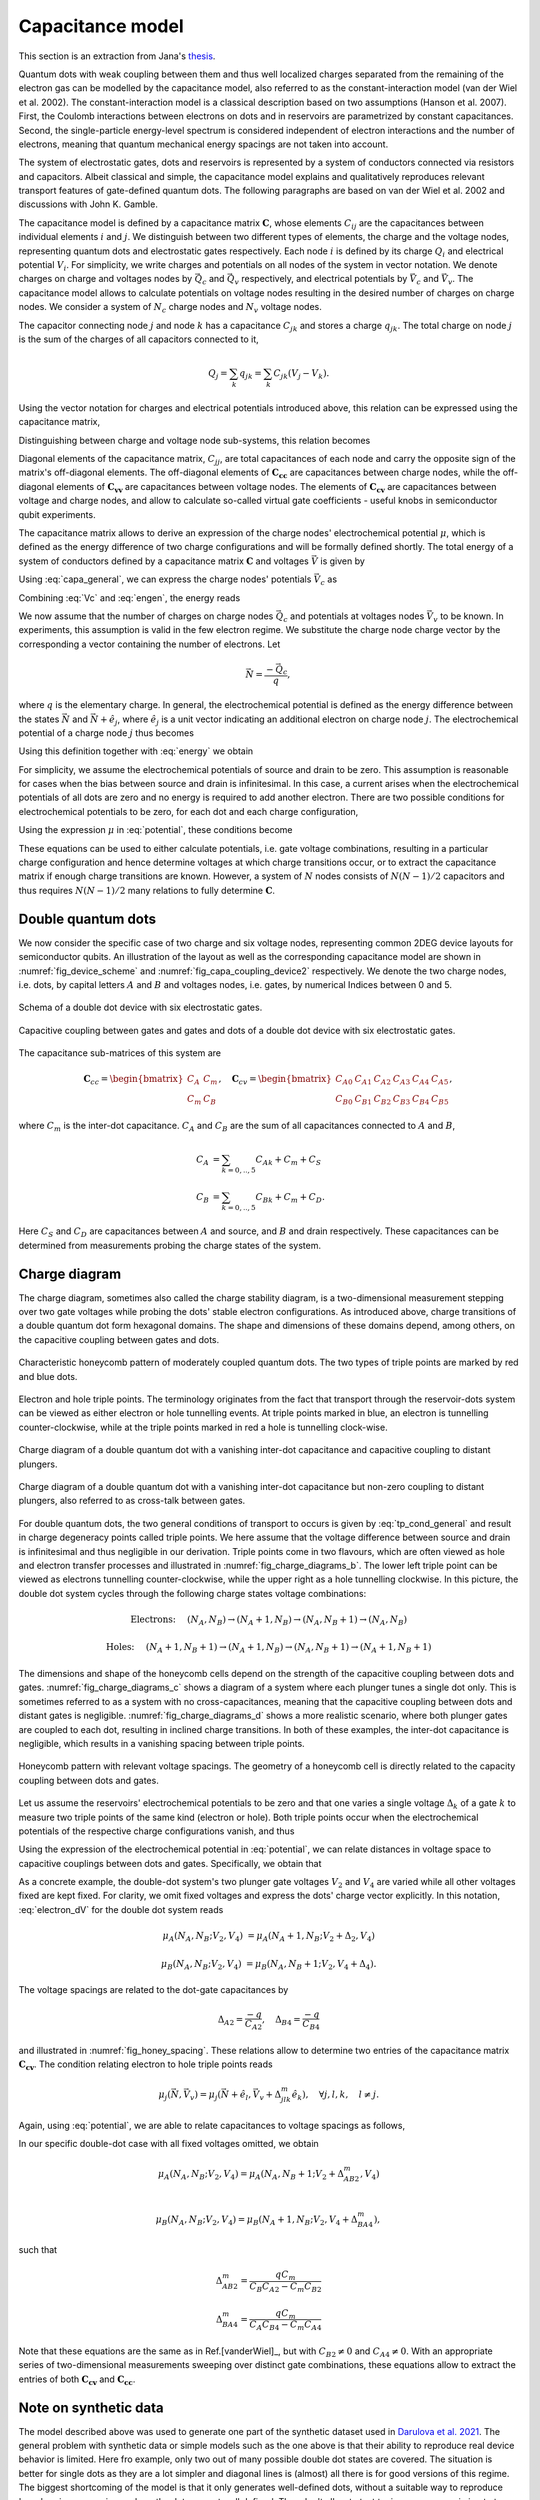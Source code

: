 
.. _capa_model:

Capacitance model
=================

This section is an extraction from Jana's `thesis`_.

Quantum dots with weak coupling between them and thus well localized charges
separated from the remaining of the electron gas
can be modelled by the capacitance model, also referred to as the
constant-interaction model (van der Wiel et al. 2002). The constant-interaction model
is a classical description based on two assumptions (Hanson et al. 2007). First,
the Coulomb interactions between electrons on dots and in reservoirs are
parametrized by constant capacitances. Second, the single-particle energy-level
spectrum is considered independent of electron interactions and the number of
electrons, meaning that quantum mechanical energy spacings are not taken into
account.

The system of electrostatic gates, dots and reservoirs is represented by a
system of conductors connected via resistors and capacitors. Albeit classical
and simple, the capacitance model explains and qualitatively reproduces
relevant transport features of gate-defined quantum dots.
The following paragraphs are based on van der Wiel et al. 2002 and
discussions with John K. Gamble.

The capacitance model is defined by a capacitance matrix :math:`\mathbf{C}`,
whose elements :math:`C_{ij}` are the capacitances between individual
elements :math:`i` and :math:`j`.
We distinguish between two different types of elements, the charge and the
voltage nodes, representing quantum dots and electrostatic gates respectively.
Each node :math:`i` is defined by its charge :math:`Q_{i}` and electrical
potential :math:`V_{i}`. For simplicity, we write charges and potentials on
all nodes of the system in vector notation. We denote charges on charge and
voltages nodes by :math:`\vec{Q_{c}}` and :math:`\vec{Q_{v}}` respectively,
and electrical potentials by :math:`\vec{V}_{c}` and :math:`\vec{V}_{v}`.
The capacitance model allows to calculate potentials on voltage nodes
resulting in the desired number of charges on charge nodes. We consider a
system of :math:`N_{c}` charge nodes and :math:`N_{v}` voltage nodes.

The capacitor connecting node :math:`j` and node :math:`k` has a
capacitance :math:`C_{jk}` and stores a charge :math:`q_{jk}`. The total
charge on node :math:`j` is the sum of the charges of  all capacitors
connected to it,

.. math::

   Q_{j} = \sum_{k} q_{jk} = \sum_{k} C_{jk} (V_{j} - V_{k}).

Using the vector notation for charges and electrical potentials introduced
above, this relation can be expressed using the capacitance matrix,

.. math::
   :label: fullcapa

   \vec{Q} = \mathbf{C} \vec{V}.

Distinguishing between charge and voltage node sub-systems, this relation
becomes

.. math::
   :label: capa_general

   \begin{pmatrix}
      \vec{Q_{c}} \\
      \vec{Q_{v}}
   \end{pmatrix} =
   \begin{pmatrix}
      \mathbf{C_{cc}} & \mathbf{C_{cv}} \\
      \mathbf{C_{vc}} & \mathbf{C_{vv}}
   \end{pmatrix}
   \begin{pmatrix}
      \vec{V_{c}} \\
      \vec{V}_{v}
   \end{pmatrix}.

Diagonal elements of the capacitance matrix, :math:`C_{jj}`, are total
capacitances of each node and carry the opposite sign of the matrix's
off-diagonal elements.
The off-diagonal elements of :math:`\mathbf{\mathbf{C_{cc}}}` are
capacitances between charge nodes, while the off-diagonal elements of
:math:`\mathbf{\mathbf{C_{vv}}}` are capacitances between voltage nodes.
The elements of :math:`\mathbf{\mathbf{C_{cv}}}` are capacitances between
voltage and charge nodes, and allow to calculate so-called virtual gate
coefficients - useful knobs in semiconductor qubit experiments.

The capacitance matrix allows to derive an expression of the charge nodes'
electrochemical potential :math:`\mu`, which is defined as the energy
difference of two charge configurations and will be formally defined shortly.
The total energy of a system of conductors defined by a capacitance matrix
:math:`\mathbf{C}` and voltages :math:`\vec{V}` is given by

.. math::
   :label: engen

   U = \frac{1}{2} \vec{V}^{T} \mathbf{C} \vec{V}.

Using :eq:`capa_general`, we can express the charge nodes' potentials
:math:`\vec{V}_{c}` as

.. math::
   :label: Vc

   \vec{V_{c}} = \mathbf{C}^{-1}_{cc} \left( \vec{Q_{c}} - \mathbf{C_{cv}} \vec{V}_{v} \right).


Combining :eq:`Vc` and :eq:`engen`, the energy reads

.. math::
   :label: energy

   U = \frac{1}{2} \vec{Q_{c}}^{T} \mathbf{C^{-1}_{cc}} \vec{Q_{c}}
      + \frac{1}{2} \vec{V^{T}_{v}} \mathbf{C_{vc}} \mathbf{C_{cc}^{-1} } \mathbf{C_{cv}} \vec{V}_{v}
      - \vec{Q^{T}_{c}} \mathbf{C^{-1}_{cc}} \mathbf{C_{cv}} \vec{V}_{v}.


We now assume that the number of charges on charge nodes :math:`\vec{Q_{c}}`
and potentials at voltages nodes :math:`\vec{V}_{v}` to be known.
In experiments, this assumption is valid in the few electron regime. We
substitute the charge node charge vector by the corresponding a vector
containing the number of electrons. Let

.. math::

   \vec{N} = \frac{- \vec{Q}_{c}}{q},

where :math:`q` is the elementary charge.
In general, the electrochemical potential is defined as the energy difference
between the states  :math:`\vec{N}` and  :math:`\vec{N} + \hat{e}_{j}`,
where  :math:`\hat{e}_{j}` is a unit vector indicating an additional electron
on charge node :math:`j`.
The electrochemical potential of a charge node :math:`j` thus becomes

.. math::
   :label: mu

   \mu_{j}(\vec{N}, \vec{V}_{v}) = U(\vec{N}, \vec{V}_{v}) - U( \vec{N} - \hat{e}_{j}, \vec{V}_{v}).



Using this definition together with :eq:`energy` we obtain

.. math::
   :label: potential

   \mu_{j}(\vec{N}, \vec{V}_{v}) &= \frac{q^{2}}{2} \vec{N}^{T}  \mathbf{C_{cc}^{-1}} \vec{N} + q \vec{N}^{T}  \mathbf{C_{cc}^{-1}}  \mathbf{C_{cv}} \vec{V}_{v}
				- \frac{q^{2}}{2} \left( \vec{N} - \hat{e}_{j} \right)^{T}  \mathbf{C_{cc}^{-1}} \left( \vec{N} - \hat{e}_{j} \right)
				- q \left( \vec{N} - \hat{e}_{j} \right)^{T} \mathbf{C_{cc}^{-1}}  \mathbf{C_{cv}} \vec{V}_{v} \\
			&= \frac{-q^{2}}{2} \hat{e}_{j}^{T}  \mathbf{C_{cc}^{-1}} \hat{e}_{j}
				+ q^{2} \vec{N}^{T}  \mathbf{C_{cc}^{-1}} \hat{e}_{j}
				+ q \hat{e}_{j}^{T}  \mathbf{C_{cc}^{-1}}  \mathbf{C_{cv}} \vec{V}_{v}.


For simplicity, we assume the electrochemical potentials of source and drain to
be zero. This assumption is reasonable for cases when the bias between source
and drain is infinitesimal.
In this case, a current arises when the electrochemical potentials of all dots
are zero and no energy is required to add another electron.
There are two possible conditions for electrochemical potentials to be zero,
for each dot and each charge configuration,

.. math::
   :label: tp_cond_general

   \mu_{j}{(\vec{N}, \vec{V}_{v})}  &=0 \quad \forall j,    \Rightarrow \text{electron transport}\\
   \mu_{j}{(\vec{N} + \hat{e}_{j}, \vec{V}_{v})}  &= 0 \quad \forall j.   \Rightarrow \text{hole transport},


Using the expression :math:`\mu` in :eq:`potential`, these conditions become

.. math::
   :label: tp_conditions

   \text{Electron:} \quad
   0 &= - \frac{q^{2}}{2} \hat{e}_{j}^{T}  \mathbf{C_{cc}^{-1}} \hat{e}_{j}
      + q^{2} \vec{N}^{T}  \mathbf{C_{cc}^{-1}} \hat{e}_{j}
      + q \hat{e}_{j}^{T}  \mathbf{C_{cc}^{-1}}  \mathbf{C_{cv}} \vec{V}_{v} \quad \forall j, \\
      \text{Hole:} \quad
      0 &= -\frac{q^{2}}{2} \hat{e}_{j}^{T}  \mathbf{C_{cc}^{-1}} \hat{e}_{j}
      + q^{2} \left( \vec{N} + \hat{e}_{j} \right)^{T}  \mathbf{C_{cc}^{-1}} \hat{e}_{j}
      + q \hat{e}_{j}^{T}  \mathbf{C_{cc}^{-1}}  \mathbf{C_{cv}} \vec{V}_{v} \quad \forall j.


These equations can be used to either calculate potentials, i.e. gate voltage
combinations, resulting in a particular charge configuration and hence
determine voltages at which charge transitions occur, or to extract the
capacitance matrix if enough charge transitions are known.
However, a system of :math:`N` nodes consists of  :math:`N(N-1)/2`
capacitors and thus requires :math:`N(N-1)/2` many relations to fully
determine :math:`\mathbf{C}`.

Double quantum dots
-------------------

We now consider the specific case of  two charge and six voltage nodes,
representing common 2DEG device layouts  for semiconductor
qubits.
An illustration of the layout as well as the corresponding capacitance model
are shown in :numref:`fig_device_scheme` and :numref:`fig_capa_coupling_device2`
respectively. We denote the two
charge nodes, i.e. dots, by capital letters :math:`A` and :math:`B` and
voltages nodes, i.e. gates, by numerical Indices between 0 and 5.

.. _fig_device_scheme:
.. figure:: ../quantum_dots/quantum_dots-09.svg
    :alt: Schema double dot device.
    :align: center
    :width: 30.0%

    Schema of a double dot device with six electrostatic gates.

.. _fig_capa_coupling_device2:
.. figure:: ../quantum_dots/quantum_dots-08.svg
    :alt: Capacitive coupling between gate electrodes and dots of a 2D double dot device.
    :align: center
    :width: 40.0%

    Capacitive coupling between gates and gates and dots of a double dot device
    with six electrostatic gates.


The capacitance sub-matrices of this system are

.. math::

   \mathbf{C}_{cc} =
   \begin{bmatrix}
      C_{A} & C_{m} \\
      C_{m} & C_{B}
   \end{bmatrix},
   \quad
   \mathbf{C}_{cv}  =
   \begin{bmatrix}
      C_{A0} & C_{A1} & C_{A2} & C_{A3} & C_{A4} & C_{A5} \\
      C_{B0} & C_{B1} & C_{B2} & C_{B3} & C_{B4} & C_{B5}
      \end{bmatrix},

where :math:`C_{m}` is the inter-dot capacitance.  :math:`C_{A}` and
:math:`C_{B}` are the sum of all capacitances connected to :math:`A` and :math:`B`,


.. math::

   C_{A} &= \sum_{k=0,..,5} C_{Ak} + C_{m} + C_{S} \nonumber \\
   C_{B} &= \sum_{k=0,..,5} C_{Bk} + C_{m} + C_{D}.

Here :math:`C_{S}` and :math:`C_{D}` are capacitances between :math:`A` and
source, and :math:`B` and drain respectively.  These capacitances can be
determined from measurements probing the charge states of the system.

Charge diagram
--------------

The charge diagram, sometimes also called the charge stability diagram, is a
two-dimensional measurement stepping over two gate voltages while probing the
dots' stable electron configurations. As introduced above, charge transitions
of a double quantum dot form hexagonal domains. The shape and dimensions of
these domains depend, among others, on the capacitive coupling between gates
and dots.

.. _fig_charge_diagrams_a:
.. figure:: ../quantum_dots/quantum_dots-12.svg
   :alt:
   :align: center
   :width: 35.0%

   Characteristic honeycomb pattern of moderately coupled quantum dots. The
   two types of triple points are marked by red and blue dots.

.. _fig_charge_diagrams_b:
.. figure:: ../quantum_dots/quantum_dots-15.svg
   :alt:
   :align: center
   :width: 35.0%

   Electron and hole triple points. The terminology originates from the fact
   that transport through the reservoir-dots system can be viewed as either
   electron or hole tunnelling events. At triple points marked in blue, an
   electron is tunnelling counter-clockwise, while at the triple points
   marked in red a hole is tunnelling clock-wise.

.. _fig_charge_diagrams_c:
.. figure:: ../quantum_dots/quantum_dots-10.svg
   :alt:
   :align: center
   :width: 35.0%

   Charge diagram of a double quantum dot with a vanishing inter-dot
   capacitance and capacitive coupling to distant plungers.

.. _fig_charge_diagrams_d:
.. figure:: ../quantum_dots/quantum_dots-11.svg
    :alt:
    :align: center
    :width: 35.0%

    Charge diagram of a double quantum dot with a vanishing inter-dot
    capacitance but non-zero coupling to distant plungers, also referred to
    as cross-talk between gates.


For double quantum dots, the two general conditions of transport to occurs is
given by :eq:`tp_cond_general` and result in charge degeneracy points called
triple points. We here assume that the voltage difference between source and
drain is infinitesimal and thus negligible in our derivation. Triple points
come in two flavours, which are often viewed as hole and electron transfer
processes and illustrated in  :numref:`fig_charge_diagrams_b`.
The lower left triple point can be viewed as electrons tunnelling
counter-clockwise, while the upper right as a hole tunnelling clockwise.
In this picture, the double dot system cycles through the following charge
states voltage combinations:

.. math::

   \text{Electrons:} \quad  & (N_{A}, N_{B}) \rightarrow (N_{A}+1, N_{B}) \rightarrow (N_{A}, N_{B}+1) \rightarrow (N_{A}, N_{B})  \nonumber

   \text{Holes:} \quad  & (N_{A}+1, N_{B}+1) \rightarrow (N_{A}+1, N_{B}) \rightarrow (N_{A}, N_{B}+1) \rightarrow (N_{A}+1, N_{B}+1)


The dimensions and shape of the honeycomb cells depend on the strength of the
capacitive coupling between dots and gates.  :numref:`fig_charge_diagrams_c`
shows a diagram of a system where each plunger tunes a single dot only.
This is sometimes referred to as a system with no cross-capacitances,
meaning that the capacitive coupling between dots and distant gates is
negligible.  :numref:`fig_charge_diagrams_d` shows a more
realistic scenario, where both plunger gates are coupled to each dot,
resulting in inclined charge transitions. In both of these examples, the
inter-dot capacitance is negligible, which results in a vanishing spacing
between triple points.

.. _fig_honey_spacing:
.. figure:: ../quantum_dots/quantum_dots-16.svg
    :alt:
    :align: center
    :width: 35.0%

    Honeycomb pattern with relevant voltage spacings. The geometry of a
    honeycomb cell is directly related to the capacity coupling between dots
    and gates.


Let us assume the reservoirs' electrochemical potentials to be zero and that
one varies a single voltage :math:`\Delta_{k}` of a gate :math:`k`  to measure
two triple points of the same kind (electron or hole). Both triple points occur
when the electrochemical potentials of the respective charge configurations
vanish, and thus

.. math::
   :label: electron_dV

   \mu_{j}(\vec{N}, \vec{V}_{v}) = \mu_{j}(\vec{N}+\hat{e}_j, \vec{V}_{v} + \Delta_{jk} \hat{e}_{k}), \quad \forall j, \forall k.


Using the expression of the electrochemical potential in :eq:`potential`, we
can relate distances in voltage space to capacitive couplings between dots
and gates. Specifically, we obtain that

.. math::
   :label: first_rel

   \Delta_{jk} = \frac{-q}{C_{jk}}.


As a concrete example, the double-dot system's two plunger gate voltages
:math:`V_{2}` and :math:`V_{4}` are varied while  all other voltages fixed are
kept fixed.
For clarity, we omit fixed voltages and express the dots' charge vector
explicitly. In this notation, :eq:`electron_dV` for the double dot system reads

.. math::

   \mu_{A}(N_{A}, N_{B}; V_{2}, V_{4})  & = \mu_{A}(N_{A}+1, N_{B}; V_{2}+\Delta_{2}, V_{4}) \nonumber

   \mu_{B}(N_{A}, N_{B}; V_{2}, V_{4})  & = \mu_{B}(N_{A}, N_{B}+1; V_{2}, V_{4}+\Delta_{4}).

The voltage spacings are related to the dot-gate capacitances by

.. math::

   \Delta_{A2}  = \frac{-q}{C_{A2}}, \quad \Delta_{B4} = \frac{-q}{C_{B4}}

and  illustrated in  :numref:`fig_honey_spacing`. These relations allow to
determine two entries of the capacitance matrix :math:`\mathbf{C_{cv}}`.
The condition relating electron to hole triple points reads

.. math::

   \mu_{j}(\vec{N}, \vec{V}_{v}) = \mu_{j}(\vec{N} + \hat{e}_{l}, \vec{V}_{v} + \Delta^{m}_{jlk} \hat{e}_{k}), \quad \forall j,l, k, \quad l \neq j.

Again, using :eq:`potential`, we are able to relate capacitances to voltage
spacings as follows,

.. math::
   :label: second_rel

   \Delta_{jlk}^{m} = \frac{-q (\mathbf{C^{-1}_{cc}})_{lj}}{(\mathbf{C_{cc}^{-1}}\mathbf{C_{cv}})_{jk}}.

In our specific double-dot case with all fixed voltages omitted, we obtain

.. math::

   \mu_{A}(N_{A}, N_{B}; V_{2}, V_{4})  = \mu_{A}(N_{A}, N_{B}+1; V_{2}+\Delta_{AB2}^{m}, V_{4}) \nonumber \\

   \mu_{B}(N_{A}, N_{B}; V_{2}, V_{4})  = \mu_{B}(N_{A}+1, N_{B}; V_{2}, V_{4}+\Delta_{BA4}^{m}),

such that

.. math::

   \Delta_{AB2}^{m} = \frac{q C_{m}}{C_{B}C_{A2} - C_{m}C_{B2}}

   \Delta_{BA4}^{m} = \frac{q C_{m}}{C_{A}C_{B4} - C_{m}C_{A4}}

Note that these equations are the same as in Ref.[vanderWiel]_, but with
:math:`C_{B2} \neq 0` and  :math:`C_{A4} \neq 0`.
With an appropriate series of two-dimensional measurements sweeping over
distinct gate combinations, these equations allow to extract the entries of
both :math:`\mathbf{C_{cv}}` and :math:`\mathbf{C_{cc}}`.

Note on synthetic data
----------------------

The model described above was used to generate one part of the synthetic dataset
used in `Darulova et al. 2021`_.
The general problem with synthetic data or simple models such as the one above is
that their ability to reproduce real device behavior is limited. Here fro example,
only two out of many possible double dot states are covered. The situation is better for single dots as they are a lot
simpler and diagonal lines is (almost) all there is for good versions of this regime.
The biggest shortcoming of the model is that it only generates
well-defined dots, without a suitable way to reproduce 'poor' regimes or regimes
where the dots are not well defined. They don't allow to test tuning sequences aiming to
tune away from poor or no-dot regimes.
What the current implementation does allow however, is to sweep arbitrary
gates of an N-dot system. It thus reproduces gate cross-talk, which manifests
itself in the shift of transport features if gate voltages of a nearby gate is changed.


.. _thesis: https://doi.org/10.3929/ethz-b-000473107

.. _Darulova et al. 2021: https://iopscience.iop.org/article/10.1088/2632-2153/ac104c
